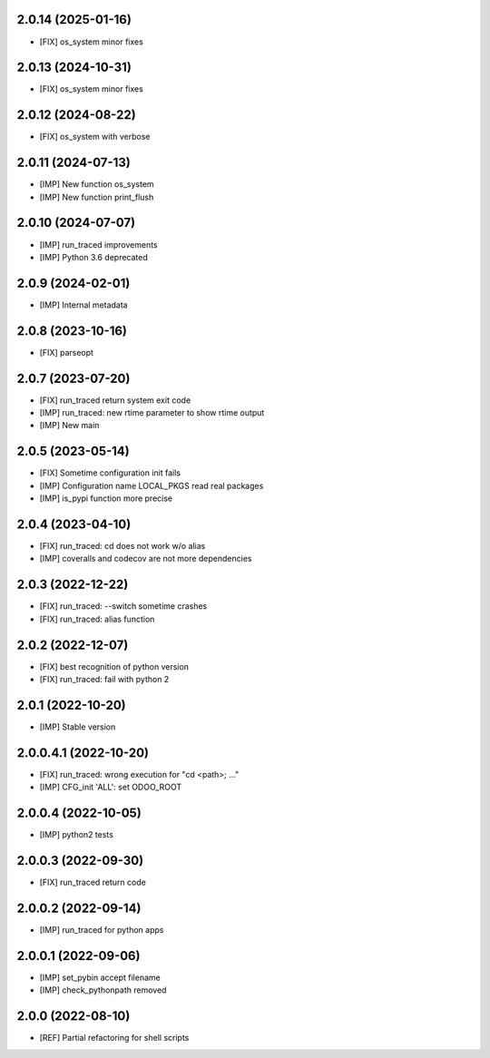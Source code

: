 2.0.14 (2025-01-16)
~~~~~~~~~~~~~~~~~~~

* [FIX] os_system minor fixes

2.0.13 (2024-10-31)
~~~~~~~~~~~~~~~~~~~

* [FIX] os_system minor fixes

2.0.12 (2024-08-22)
~~~~~~~~~~~~~~~~~~~

* [FIX] os_system with verbose

2.0.11 (2024-07-13)
~~~~~~~~~~~~~~~~~~~

* [IMP] New function os_system
* [IMP] New function print_flush

2.0.10 (2024-07-07)
~~~~~~~~~~~~~~~~~~~

* [IMP] run_traced improvements
* [IMP] Python 3.6 deprecated

2.0.9 (2024-02-01)
~~~~~~~~~~~~~~~~~~

* [IMP] Internal metadata

2.0.8 (2023-10-16)
~~~~~~~~~~~~~~~~~~

* [FIX] parseopt

2.0.7 (2023-07-20)
~~~~~~~~~~~~~~~~~~

* [FIX] run_traced return system exit code
* [IMP] run_traced: new rtime parameter to show rtime output
* [IMP] New main

2.0.5 (2023-05-14)
~~~~~~~~~~~~~~~~~~

* [FIX] Sometime configuration init fails
* [IMP] Configuration name LOCAL_PKGS read real packages
* [IMP] is_pypi function more precise

2.0.4 (2023-04-10)
~~~~~~~~~~~~~~~~~~

* [FIX] run_traced: cd does not work w/o alias
* [IMP] coveralls and codecov are not more dependencies

2.0.3 (2022-12-22)
~~~~~~~~~~~~~~~~~~

* [FIX] run_traced: --switch sometime crashes
* [FIX] run_traced: alias function

2.0.2 (2022-12-07)
~~~~~~~~~~~~~~~~~~

* [FIX] best recognition of python version
* [FIX] run_traced: fail with python 2

2.0.1 (2022-10-20)
~~~~~~~~~~~~~~~~~~

* [IMP] Stable version

2.0.0.4.1 (2022-10-20)
~~~~~~~~~~~~~~~~~~~~~~

* [FIX] run_traced: wrong execution for "cd <path>; ..."
* [IMP] CFG_init 'ALL': set ODOO_ROOT

2.0.0.4 (2022-10-05)
~~~~~~~~~~~~~~~~~~~~

* [IMP] python2 tests

2.0.0.3 (2022-09-30)
~~~~~~~~~~~~~~~~~~~~

* [FIX] run_traced return code

2.0.0.2 (2022-09-14)
~~~~~~~~~~~~~~~~~~~~

* [IMP] run_traced for python apps

2.0.0.1 (2022-09-06)
~~~~~~~~~~~~~~~~~~~~

* [IMP] set_pybin accept filename
* [IMP] check_pythonpath removed

2.0.0 (2022-08-10)
~~~~~~~~~~~~~~~~~~

* [REF] Partial refactoring for shell scripts
